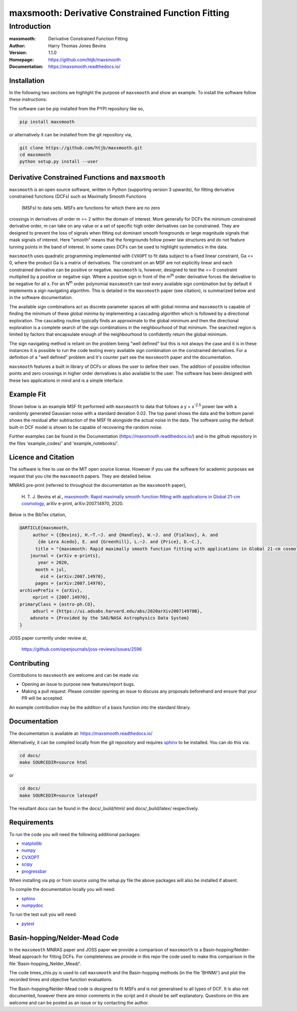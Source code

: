 ==================================================
maxsmooth: Derivative Constrained Function Fitting
==================================================

Introduction
------------

:maxsmooth: Derivative Constrained Function Fitting
:Author: Harry Thomas Jones Bevins
:Version: 1.1.0
:Homepage: https://github.com/htjb/maxsmooth
:Documentation: https://maxsmooth.readthedocs.io/

.. image:: https://travis-ci.com/htjb/maxsmooth.svg?branch=master
   :target: https://travis-ci.com/htjb/maxsmooth
   :alt: travis-ci
.. image:: https://circleci.com/gh/htjb/maxsmooth.svg?style=svg
   :target: https://circleci.com/gh/htjb/maxsmooth
   :alt: circleci
.. image:: https://codecov.io/gh/htjb/maxsmooth/branch/master/graph/badge.svg
   :target: https://codecov.io/gh/htjb/maxsmooth
   :alt: Test Coverage Status
.. image:: https://readthedocs.org/projects/maxsmooth/badge/?version=latest
   :target: https://maxsmooth.readthedocs.io/en/latest/?badge=latest
   :alt: Documentation Status
.. image:: https://img.shields.io/badge/license-MIT-blue.svg
   :target: https://github.com/htjb/maxsmooth/blob/master/LICENSE
   :alt: License information
.. image:: https://pypip.in/v/maxsmooth/badge.svg
   :target: https://pypi.org/project/maxsmooth/#description
   :alt: Latest PyPI version
.. image:: https://pypip.in/d/maxsmooth/badge.svg
   :alt: Number of PyPI downloads
.. image:: https://img.shields.io/badge/ascl-2008.018-blue.svg?colorB=262255
   :target: http://ascl.net/2008.018
   :alt: Astrophysics Source Code Library
.. image:: https://joss.theoj.org/papers/7f53a67e2a3e8f021d4324de96fb59c8/status.svg
   :target: https://joss.theoj.org/papers/7f53a67e2a3e8f021d4324de96fb59c8
   :alt: JOSS paper

Installation
~~~~~~~~~~~~
In the following two sections we highlight the purpose of ``maxsmooth`` and
show an example. To install the software follow these instructions:

The software can be pip installed from the PYPI repository like so,

.. code::

 pip install maxsmooth

or alternatively it can be installed from the git repository via,

.. code::

 git clone https://github.com/htjb/maxsmooth.git
 cd maxsmooth
 python setup.py install --user

Derivative Constrained Functions and ``maxsmooth``
~~~~~~~~~~~~~~~~~~~~~~~~~~~~~~~~~~~~~~~~~~~~~~~~~~

``maxsmooth`` is an open source software, written in Python (supporting version 3 upwards),
for fitting derivative constrained
functions (DCFs) such as Maximally Smooth Functions
 (MSFs) to data sets. MSFs are functions for which there are no zero
crossings in derivatives of order m >= 2 within the domain of interest.
More generally for DCFs the minimum
constrained derivative order, m can take on any value or a set of
specific high order derivatives can be constrained.
They are designed to prevent the loss of
signals when fitting out dominant smooth foregrounds or large magnitude signals that
mask signals of interest. Here "smooth" means that the foregrounds follow power
law structures and do not feature turning points in the band of interest.
In some cases DCFs can be used to
highlight systematics in the data.

``maxsmooth`` uses quadratic programming implemented with ``CVXOPT`` to fit
data subject to a fixed linear constraint, Ga <= 0, where the product
Ga is a matrix of derivatives.
The constraint on an MSF are not explicitly
linear and each constrained derivative can be positive or negative.
``maxsmooth`` is, however, designed to test the <= 0 constraint multiplied
by a positive or negative sign. Where a positive sign in front of the m\ :sup:`th`
order derivative forces the derivative
to be negative for all x. For an N\ :sup:`th` order polynomial ``maxsmooth`` can test
every available sign combination but by default it implements a sign navigating algorithm.
This is detailed in the ``maxsmooth`` paper (see citation), is summarized
below and in the software documentation.

The available sign combinations act as discrete parameter spaces all with
global minima and ``maxsmooth`` is capable of finding the minimum of these global
minima by implementing a cascading algorithm which is followed by a directional
exploration. The cascading routine typically finds an approximate to the global
minimum and then the directional exploration is a complete search
of the sign combinations in the neighbourhood
of that minimum. The searched region is limited by factors
that encapsulate enough of the neighbourhood to confidently return the global minimum.

The sign navigating method is reliant on the problem being "well defined" but this
is not always the case and it is in these instances it is possible to run the code testing
every available sign combination on the constrained derivatives. For a definition of
a "well defined" problem and it's counter part see the ``maxsmooth`` paper and the
documentation.

``maxsmooth`` features a built in library of DCFs or
allows the user to define their own. The addition of possible inflection points
and zero crossings in higher order derivatives is also available to the user.
The software has been designed with these two
applications in mind and is a simple interface.

Example Fit
~~~~~~~~~~~

Shown below is an example MSF fit performed with ``maxsmooth`` to data that
follows a y = x\ :sup:`-2.5` power law with a randomly generated Gaussian
noise with a standard deviation 0.02. The top panel shows the data and the
bottom panel shows the residual
after subtraction of the MSF fit alongside the actual noise in the data.
The software using the default built-in DCF model is shown to be
capable of recovering the random noise.

.. image:: https://github.com/htjb/maxsmooth/raw/master/docs/images/README.png
  :width: 400
  :align: center

Further examples can be found in the Documentation (https://maxsmooth.readthedocs.io/)
and in the github repository in the files 'example_codes/' and
'example_notebooks/'.

Licence and Citation
~~~~~~~~~~~~~~~~~~~~

The software is free to use on the MIT open source license. However if you use
the software for academic purposes we request that you cite the ``maxsmooth``
papers. They are detailed below.

MNRAS pre-print (referred to throughout the documentation as the ``maxsmooth``
paper),

  H. T. J. Bevins et al., `maxsmooth: Rapid maximally smooth function fitting with
  applications in Global 21-cm cosmology <https://arxiv.org/abs/2007.14970>`__,
  arXiv e-print, arXiv:2007.14970, 2020.

Below is the BibTex citation,

.. code:: bibtex

  @ARTICLE{maxsmooth,
       author = {{Bevins}, H.~T.~J. and {Handley}, W.~J. and {Fialkov}, A. and
         {de Lera Acedo}, E. and {Greenhill}, L.~J. and {Price}, D.~C.},
        title = "{maxsmooth: Rapid maximally smooth function fitting with applications in Global 21-cm cosmology}",
      journal = {arXiv e-prints},
         year = 2020,
        month = jul,
          eid = {arXiv:2007.14970},
        pages = {arXiv:2007.14970},
  archivePrefix = {arXiv},
       eprint = {2007.14970},
  primaryClass = {astro-ph.CO},
       adsurl = {https://ui.adsabs.harvard.edu/abs/2020arXiv200714970B},
      adsnote = {Provided by the SAO/NASA Astrophysics Data System}
  }

JOSS paper currently under review at,

  https://github.com/openjournals/joss-reviews/issues/2596

Contributing
~~~~~~~~~~~~

Contributions to ``maxsmooth`` are welcome and can be made via:

- Opening an issue to purpose new features/report bugs.
- Making a pull request. Please consider opening an issue to discuss
  any proposals beforehand and ensure that your PR will be accepted.

An example contribution may be the addition of a basis function into the
standard library.

Documentation
~~~~~~~~~~~~~
The documentation is available at: https://maxsmooth.readthedocs.io/

Alternatively, it can be compiled locally from the git repository and requires
`sphinx <https://pypi.org/project/Sphinx/>`__ to be installed.
You can do this via:

.. code::

  cd docs/
  make SOURCEDIR=source html

or

.. code::

  cd docs/
  make SOURCEDIR=source latexpdf

The resultant docs can be found in the docs/_build/html/ and docs/_build/latex/
respectively.

Requirements
~~~~~~~~~~~~

To run the code you will need the following additional packages:

- `matplotlib <https://pypi.org/project/matplotlib/>`__
- `numpy <https://pypi.org/project/numpy/>`__
- `CVXOPT <https://pypi.org/project/cvxopt/>`__
- `scipy <https://pypi.org/project/scipy/>`__
- `progressbar <https://pypi.org/project/progressbar/>`__

When installing via pip or from source using the setup.py file
the above packages will also be installed if absent.

To compile the documentation locally you will need:

- `sphinx <https://pypi.org/project/Sphinx/>`__
- `numpydoc <https://pypi.org/project/numpydoc/>`__

To run the test suit you will need:

- `pytest <https://pypi.org/project/pytest/>`__

Basin-hopping/Nelder-Mead Code
~~~~~~~~~~~~~~~~~~~~~~~~~~~~~

In the ``maxsmooth`` MNRAS paper and JOSS paper we provide a comparison of
``maxsmooth`` to a Basin-hopping/Nelder-Mead approach for fitting DCFs. For
completeness we provide in this repo the code used to make this comparison
in the file 'Basin-hopping_Nelder_Mead/'.

The code times_chis.py is used to call ``maxsmooth`` and the Basin-hopping
methods (in the file 'BHNM/') and plot the recorded times and objective
function evaluations.

The Basin-hopping/Nelder-Mead code is designed to fit MSFs and is not
generalised to all types of DCF. It is also not documented, however there are
minor comments in the script and it should be self explanatory. Questions
on this are welcome and can be posted as an issue or by contacting the author.
